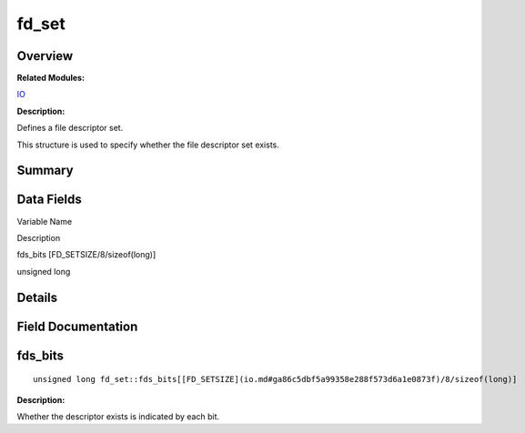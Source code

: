 fd_set
======

**Overview**\ 
--------------

**Related Modules:**

`IO <io.md>`__

**Description:**

Defines a file descriptor set.

This structure is used to specify whether the file descriptor set
exists.

**Summary**\ 
-------------

Data Fields
-----------

.. raw:: html

   <table>

.. raw:: html

   <thead align="left">

.. raw:: html

   <tr id="row108201520084842">

.. raw:: html

   <th class="cellrowborder" valign="top" width="50%" id="mcps1.1.3.1.1">

.. raw:: html

   <p id="p778114934084842">

Variable Name

.. raw:: html

   </p>

.. raw:: html

   </th>

.. raw:: html

   <th class="cellrowborder" valign="top" width="50%" id="mcps1.1.3.1.2">

.. raw:: html

   <p id="p2113486390084842">

Description

.. raw:: html

   </p>

.. raw:: html

   </th>

.. raw:: html

   </tr>

.. raw:: html

   </thead>

.. raw:: html

   <tbody>

.. raw:: html

   <tr id="row602092891084842">

.. raw:: html

   <td class="cellrowborder" valign="top" width="50%" headers="mcps1.1.3.1.1 ">

.. raw:: html

   <p id="p1724468896084842">

fds_bits [FD_SETSIZE/8/sizeof(long)]

.. raw:: html

   </p>

.. raw:: html

   </td>

.. raw:: html

   <td class="cellrowborder" valign="top" width="50%" headers="mcps1.1.3.1.2 ">

.. raw:: html

   <p id="p1312313278084842">

unsigned long

.. raw:: html

   </p>

.. raw:: html

   </td>

.. raw:: html

   </tr>

.. raw:: html

   </tbody>

.. raw:: html

   </table>

**Details**\ 
-------------

**Field Documentation**\ 
-------------------------

fds_bits
--------

::

   unsigned long fd_set::fds_bits[[FD_SETSIZE](io.md#ga86c5dbf5a99358e288f573d6a1e0873f)/8/sizeof(long)]

**Description:**

Whether the descriptor exists is indicated by each bit.
